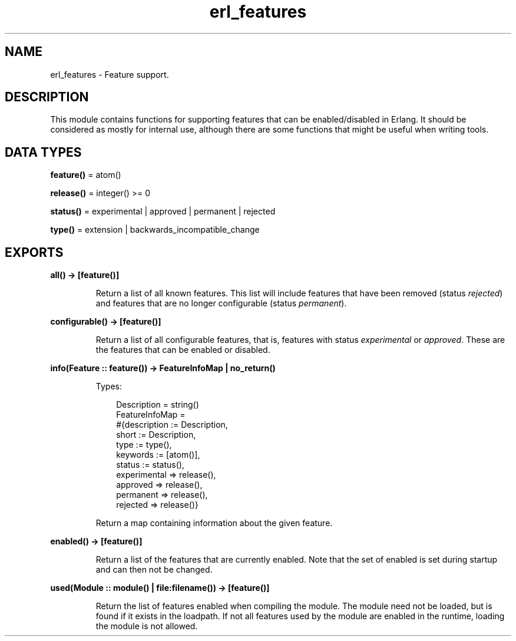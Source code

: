 .TH erl_features 3 "stdlib 4.3.1" "Ericsson AB" "Erlang Module Definition"
.SH NAME
erl_features \- Feature support.
.SH DESCRIPTION
.LP
This module contains functions for supporting features that can be enabled/disabled in Erlang\&. It should be considered as mostly for internal use, although there are some functions that might be useful when writing tools\&. 
.SH DATA TYPES
.nf

\fBfeature()\fR\& = atom()
.br
.fi
.nf

\fBrelease()\fR\& = integer() >= 0
.br
.fi
.nf

\fBstatus()\fR\& = experimental | approved | permanent | rejected
.br
.fi
.nf

\fBtype()\fR\& = extension | backwards_incompatible_change
.br
.fi
.SH EXPORTS
.LP
.nf

.B
all() -> [feature()]
.br
.fi
.br
.RS
.LP
Return a list of all known features\&. This list will include features that have been removed (status \fIrejected\fR\&) and features that are no longer configurable (status \fIpermanent\fR\&)\&.
.RE
.LP
.nf

.B
configurable() -> [feature()]
.br
.fi
.br
.RS
.LP
Return a list of all configurable features, that is, features with status \fIexperimental\fR\& or \fIapproved\fR\&\&. These are the features that can be enabled or disabled\&.
.RE
.LP
.nf

.B
info(Feature :: feature()) -> FeatureInfoMap | no_return()
.br
.fi
.br
.RS
.LP
Types:

.RS 3
Description = string()
.br
FeatureInfoMap = 
.br
    #{description := Description,
.br
      short := Description,
.br
      type := type(),
.br
      keywords := [atom()],
.br
      status := status(),
.br
      experimental => release(),
.br
      approved => release(),
.br
      permanent => release(),
.br
      rejected => release()}
.br
.RE
.RE
.RS
.LP
Return a map containing information about the given feature\&.
.RE
.LP
.nf

.B
enabled() -> [feature()]
.br
.fi
.br
.RS
.LP
Return a list of the features that are currently enabled\&. Note that the set of enabled is set during startup and can then not be changed\&.
.RE
.LP
.nf

.B
used(Module :: module() | file:filename()) -> [feature()]
.br
.fi
.br
.RS
.LP
Return the list of features enabled when compiling the module\&. The module need not be loaded, but is found if it exists in the loadpath\&. If not all features used by the module are enabled in the runtime, loading the module is not allowed\&.
.RE